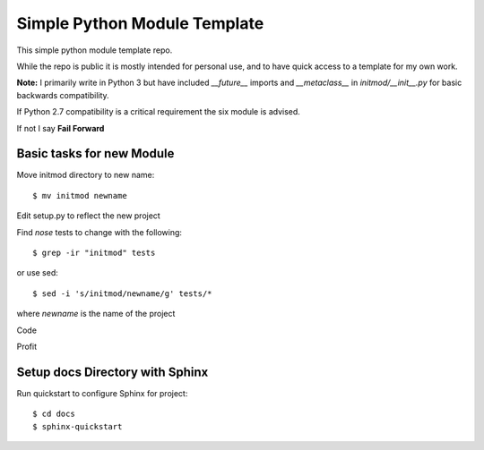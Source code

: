 Simple Python Module Template
=============================

This simple python module template repo.

While the repo is public it is mostly intended for personal use,
and to have quick access to a template for my own work.

**Note:** I primarily write in Python 3 but have included *__future__* imports
and *__metaclass__* in *initmod/__init__.py* for basic backwards compatibility.

If Python 2.7 compatibility is a critical requirement the six module is advised.

If not I say **Fail Forward**

Basic tasks for new Module
--------------------------

Move initmod directory to new name::

    $ mv initmod newname

Edit setup.py to reflect the new project

Find *nose* tests to change with the following::

    $ grep -ir "initmod" tests

or use sed::

    $ sed -i 's/initmod/newname/g' tests/*

where *newname* is the name of the project

Code

Profit

Setup docs Directory with Sphinx
--------------------------------

Run quickstart to configure Sphinx for project::

    $ cd docs
    $ sphinx-quickstart
